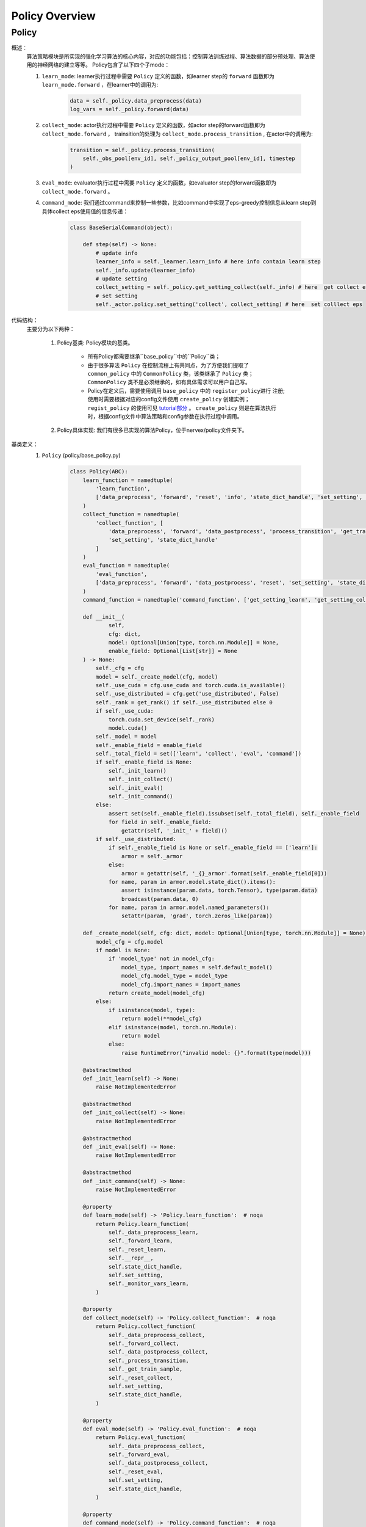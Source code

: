 Policy Overview
===================


Policy
^^^^^^^^^^^^^^^^^^^^^^^^^^^^^^^^^^^^^^

概述：
    算法策略模块是所实现的强化学习算法的核心内容，对应的功能包括：控制算法训练过程、算法数据的部分预处理、算法使用的神经网络的建立等等。
    Policy包含了以下四个子mode：
    
    1. ``learn_mode``: learner执行过程中需要 ``Policy`` 定义的函数，如learner step的 ``forward`` 函数即为 ``learn_mode.forward`` ，在learner中的调用为:


        .. code:: python

            data = self._policy.data_preprocess(data)
            log_vars = self._policy.forward(data)


    2. ``collect_mode``: actor执行过程中需要 ``Policy`` 定义的函数，如actor step的forward函数即为 ``collect_mode.forward`` ， trainsition的处理为 ``collect_mode.process_transition`` , 在actor中的调用为:

        .. code:: python

            transition = self._policy.process_transition(
                self._obs_pool[env_id], self._policy_output_pool[env_id], timestep
            )

    3. ``eval_mode``: evaluator执行过程中需要 ``Policy`` 定义的函数，如evaluator  step的forward函数即为 ``collect_mode.forward`` 。
    4. ``command_mode``: 我们通过command来控制一些参数，比如command中实现了eps-greedy控制信息从learn step到具体collect eps使用值的信息传递：

        .. code:: python
            
            class BaseSerialCommand(object):

                def step(self) -> None:
                    # update info
                    learner_info = self._learner.learn_info # here info contain learn step
                    self._info.update(learner_info)
                    # update setting
                    collect_setting = self._policy.get_setting_collect(self._info) # here  get collect eps
                    # set setting
                    self._actor.policy.set_setting('collect', collect_setting) # here  set colllect eps
            

代码结构：
    主要分为以下两种：

        1. Policy基类: Policy模块的基类。

            - 所有Policy都需要继承``base_policy``中的``Policy``类；
            - 由于很多算法 ``Policy`` 在控制流程上有共同点，为了方便我们提取了 ``common_policy`` 中的 ``CommonPolicy`` 类，该类继承了 ``Policy`` 类； ``CommonPolicy`` 类不是必须继承的，如有具体需求可以用户自己写。
            - Policy在定义后，需要使用调用 ``base_policy`` 中的 ``register_policy进行`` 注册;使用时需要根据对应的config文件使用 ``create_policy`` 创建实例； ``regist_policy`` 的使用可见 `tutorial部分 <../tutorial/index.html>`_ 。 ``create_policy`` 则是在算法执行时，根据config文件中算法策略和config参数在执行过程中调用。

        2. Policy具体实现: 我们有很多已实现的算法Policy，位于nervex/policy文件夹下。


基类定义：
    1. ``Policy`` (policy/base_policy.py)

        .. code:: python

            class Policy(ABC):
                learn_function = namedtuple(
                    'learn_function',
                    ['data_preprocess', 'forward', 'reset', 'info', 'state_dict_handle', 'set_setting', 'monitor_vars']
                )
                collect_function = namedtuple(
                    'collect_function', [
                        'data_preprocess', 'forward', 'data_postprocess', 'process_transition', 'get_train_sample', 'reset',
                        'set_setting', 'state_dict_handle'
                    ]
                )
                eval_function = namedtuple(
                    'eval_function',
                    ['data_preprocess', 'forward', 'data_postprocess', 'reset', 'set_setting', 'state_dict_handle']
                )
                command_function = namedtuple('command_function', ['get_setting_learn', 'get_setting_collect', 'get_setting_eval'])

                def __init__(
                        self,
                        cfg: dict,
                        model: Optional[Union[type, torch.nn.Module]] = None,
                        enable_field: Optional[List[str]] = None
                ) -> None:
                    self._cfg = cfg
                    model = self._create_model(cfg, model)
                    self._use_cuda = cfg.use_cuda and torch.cuda.is_available()
                    self._use_distributed = cfg.get('use_distributed', False)
                    self._rank = get_rank() if self._use_distributed else 0
                    if self._use_cuda:
                        torch.cuda.set_device(self._rank)
                        model.cuda()
                    self._model = model
                    self._enable_field = enable_field
                    self._total_field = set(['learn', 'collect', 'eval', 'command'])
                    if self._enable_field is None:
                        self._init_learn()
                        self._init_collect()
                        self._init_eval()
                        self._init_command()
                    else:
                        assert set(self._enable_field).issubset(self._total_field), self._enable_field
                        for field in self._enable_field:
                            getattr(self, '_init_' + field)()
                    if self._use_distributed:
                        if self._enable_field is None or self._enable_field == ['learn']:
                            armor = self._armor
                        else:
                            armor = getattr(self, '_{}_armor'.format(self._enable_field[0]))
                        for name, param in armor.model.state_dict().items():
                            assert isinstance(param.data, torch.Tensor), type(param.data)
                            broadcast(param.data, 0)
                        for name, param in armor.model.named_parameters():
                            setattr(param, 'grad', torch.zeros_like(param))

                def _create_model(self, cfg: dict, model: Optional[Union[type, torch.nn.Module]] = None) -> torch.nn.Module:
                    model_cfg = cfg.model
                    if model is None:
                        if 'model_type' not in model_cfg:
                            model_type, import_names = self.default_model()
                            model_cfg.model_type = model_type
                            model_cfg.import_names = import_names
                        return create_model(model_cfg)
                    else:
                        if isinstance(model, type):
                            return model(**model_cfg)
                        elif isinstance(model, torch.nn.Module):
                            return model
                        else:
                            raise RuntimeError("invalid model: {}".format(type(model)))

                @abstractmethod
                def _init_learn(self) -> None:
                    raise NotImplementedError

                @abstractmethod
                def _init_collect(self) -> None:
                    raise NotImplementedError

                @abstractmethod
                def _init_eval(self) -> None:
                    raise NotImplementedError

                @abstractmethod
                def _init_command(self) -> None:
                    raise NotImplementedError

                @property
                def learn_mode(self) -> 'Policy.learn_function':  # noqa
                    return Policy.learn_function(
                        self._data_preprocess_learn,
                        self._forward_learn,
                        self._reset_learn,
                        self.__repr__,
                        self.state_dict_handle,
                        self.set_setting,
                        self._monitor_vars_learn,
                    )

                @property
                def collect_mode(self) -> 'Policy.collect_function':  # noqa
                    return Policy.collect_function(
                        self._data_preprocess_collect,
                        self._forward_collect,
                        self._data_postprocess_collect,
                        self._process_transition,
                        self._get_train_sample,
                        self._reset_collect,
                        self.set_setting,
                        self.state_dict_handle,
                    )

                @property
                def eval_mode(self) -> 'Policy.eval_function':  # noqa
                    return Policy.eval_function(
                        self._data_preprocess_collect,
                        self._forward_eval,
                        self._data_postprocess_collect,
                        self._reset_eval,
                        self.set_setting,
                        self.state_dict_handle,
                    )

                @property
                def command_mode(self) -> 'Policy.command_function':  # noqa
                    return Policy.command_function(self._get_setting_learn, self._get_setting_collect, self._get_setting_eval)

                def set_setting(self, mode_name: str, setting: dict) -> None:
                    # this function is used in both collect and learn modes
                    assert mode_name in ['learn', 'collect', 'eval'], mode_name
                    for k, v in setting.items():
                        # this attribute should be set in _init_{mode} method as a list
                        assert k in getattr(self, '_' + mode_name + '_setting_set')
                        setattr(self, '_' + k, v)

                def __repr__(self) -> str:
                    return "nerveX DRL Policy\n{}".format(repr(self._model))

                def state_dict_handle(self) -> dict:
                    state_dict = {'model': self._model}
                    if hasattr(self, '_optimizer'):
                        state_dict['optimizer'] = self._optimizer
                    return state_dict

                def _monitor_vars_learn(self) -> List[str]:
                    return ['cur_lr', 'total_loss']

                def sync_gradients(self, model: torch.nn.Module) -> None:
                    for name, param in model.named_parameters():
                        if param.requires_grad:
                            allreduce(param.grad.data)

                @abstractmethod
                def default_model(self) -> Tuple[str, List[str]]:
                    raise NotImplementedError

                # *************************************** learn function ************************************
                @abstractmethod
                def _data_preprocess_learn(self, data: List[Any]) -> dict:
                    raise NotImplementedError

                @abstractmethod
                def _forward_learn(self, data: dict) -> Dict[str, Any]:
                    raise NotImplementedError

                @abstractmethod
                def _reset_learn(self, data_id: Optional[List[int]] = None) -> None:
                    raise NotImplementedError

                # *************************************** collect function ************************************

                @abstractmethod
                def _data_preprocess_collect(self, data: Dict[int, Any]) -> Tuple[List[int], dict]:
                    raise NotImplementedError

                @abstractmethod
                def _forward_collect(self, data_id: List[int], data: dict) -> dict:
                    raise NotImplementedError

                @abstractmethod
                def _data_postprocess_collect(self, data_id: List[int], data: dict) -> Dict[int, dict]:
                    raise NotImplementedError

                @abstractmethod
                def _process_transition(self, obs: Any, armor_output: dict, timestep: namedtuple) -> dict:
                    raise NotImplementedError

                @abstractmethod
                def _get_train_sample(self, traj_cache: deque) -> Union[None, List[Any]]:
                    raise NotImplementedError

                @abstractmethod
                def _reset_collect(self, data_id: Optional[List[int]] = None) -> None:
                    raise NotImplementedError

                # *************************************** eval function ************************************

                @abstractmethod
                def _forward_eval(self, data_id: List[int], data: dict) -> Dict[str, Any]:
                    raise NotImplementedError

                @abstractmethod
                def _reset_eval(self, data_id: Optional[List[int]] = None) -> None:
                    raise NotImplementedError

                # *************************************** command function ************************************
                @abstractmethod
                def _get_setting_learn(self) -> dict:
                    raise NotImplementedError

                @abstractmethod
                def _get_setting_collect(self) -> dict:
                    raise NotImplementedError

                @abstractmethod
                def _get_setting_eval(self) -> dict:
                    raise NotImplementedError


        - 概述：
            策略基类，算法策略与运行入口（entry，包括串并行）进行交互，定义了相关的接口和调用方式。

        - 类变量：
            1. ``learn_function`` (namedtuple): 定义了策略在learning过程中需要被调用的函数/方法，包括'data_preprocess', 'forward', 'reset', 'info', 'state_dict_handle', 'set_setting', 'monitor_vars'。
            2. ``collect_function`` (namedtuple): 定义了策略在收集actor数据过程中需要被调用的函数/方法，包括'data_preprocess', 'forward', 'data_postprocess', 'process_transition', 'get_train_sample', 'reset','set_setting', 'state_dict_handle'。
            3. ``eval_function`` (namedtuple): 定义了策略在eval当前算法效果时过程中需要被调用的函数/方法，包括'data_preprocess', 'forward', 'data_postprocess', 'reset', 'set_setting', 'state_dict_handle'。

            .. note::

                三个类变量与learn_mode, collect_mode, eval_mode返回相对应。

        - 接口方法：
            1. ``__init__``: 通过对应传入的config文件初始化，支持在初始化时传入该实例使用的模型以及控制可调用哪些函数
            2. ``learn_mode``: learning过程中需要使用到的函数，包括
                - ``data_preprocess``：由 ``self._data_preprocess_learn`` 实现，在数据传入forward前进行预处理。
                - ``forward``： 由 ``self._forward_learn`` 实现，包括算法loss的计算，梯度下降优化模型的过程等等。
                - ``reset``： 由 ``self._reset_learn`` 实现，通常包括模型状态的reset，和模型是否需要梯度的设置等(is_train = True)。
                - ``info``： 由 ``self.__repr__`` 实现，策略名的描述。
                - ``state_dict_handle``： 由 ``self.state_dict_handle`` 实现，返回当前模型及优化器的参数。
                - ``set_setting``：由 ``self.set_setting`` 实现，设置learn和collect中需要用到的相关参数。
                - ``monitor_vars``： 由 ``self._monitor_vars_learn`` 实现，设置logger需要监控的相关数据，如当前学习率，loss等等。
            3. ``collect_mode``:
                - ``data_preprocess``：由 ``self._data_preprocess_collect`` 实现，在数据传入forward前进行预处理。
                - ``forward``： 由 ``self._forward_collect`` 实现，根据对应的输入采集action，如epsilon greedy的参数需要传入。
                - ``reset``：由``self._reset_collec`` 实现，通常包括模型状态的reset，和模型是否需要梯度的设置等(is_train = False)。
                - ``data_postprocess``：由 ``self._data_postprocess_collect`` 实现，处理forward之后传入buffer之前的数据。
                - ``process_transition``：由 ``self._process_transition`` 实现, 根据obs、armor的输出，环境的timestep处理得到数据帧。
                - ``get_train_sample``：由 ``self._get_train_sample`` 实现, 从trajectory中选取合适的数据所为训练样本，通常使用adder。
                - ``set_setting``：由 ``self.set_setting`` 实现，设置learn和collect中需要用到的相关参数，如epsilon greedy的参数等。
                - ``state_dict_handle``： 由 ``self.state_dict_handle`` 实现，返回当前模型及优化器的参数。
            4. ``eval_mode``:
                - ``data_preprocess``：由 ``self._data_preprocess_collect`` 实现，在数据传入forward前进行预处理，与collect相同。
                - ``forward``： 由 ``self._forward_eval`` 实现，根据对应的输入采集action。
                - ``reset``：由 ``self._reset_eval`` 实现，通常包括模型状态的reset，和模型是否需要梯度的设置等(is_train = False)。
                - ``data_postprocess``：由 ``self._data_postprocess_collect`` 实现，处理forwrad之后传入buffer之前的数据，与collect相同。
                - ``process_transition``：由 ``self._process_transition`` 实现, 根据obs、armor的输出，环境的timestep处理得到数据帧。
                - ``set_setting``：由 ``self.set_setting`` 实现，设置learn和collect中需要用到的相关参数。
                - ``state_dict_handle``： 由 ``self.state_dict_handle`` 实现，返回当前模型及优化器的参数。 
            5. ``command_mode``: 对应的learn，collect，eval的相关setting参数
                - 包括 ``self._get_setting_learn`` ， ``self._get_setting_collect`` ， ``self._get_setting_eval`` , 以字典格式返回参数。
            6. ``default_model``: 没有设置model时，算法策略默认采用的model。
            7. ``sync_gradients``: 对于分布式神经网络模型的数据并行训练，反向传播之后优化器更新之前，需要调用此函数同步梯度。
        
        - 子类需继承重写方法：
            该子类需要重写``Policy``内所有未被实现的方法，即接口方法中被提及的所有实现。


        .. note::
            以上是``Policy``的一些基本的介绍和使用情况，具体写法可以参考我们位于nervex/policy文件夹下已实现的一些算法。
            
        .. note::
            ``transition`` 即是在actor执行过程中，环境每一次step后留下的相应记录（至少应包括'obs', 'action', 'reward', 'done'等)。
            ``transition`` 随后会通过 ``get_train_sample`` 后，变成learner处训练所需要的格式，加入到buffer中。

        .. tip::
            了解``Policy``是如何被具体使用，请参考我们的入口文件或者我们的 `tutorial部分 <../tutorial/index.html>`_ 。
            

        .. warning::

            算法的``model``可能包括本身的model和target model，在实现策略时时请不要忘记对``target model``进行相关处理!
                

    2. ``CommonPolicy`` (policy/common_policy.py)

        .. code:: python

            from .base_policy import Policy


            class CommonPolicy(Policy):

                def _data_preprocess_learn(self, data: List[Any]) -> dict:
                    # data preprocess
                    data = default_collate(data)
                    ignore_done = self._cfg.learn.get('ignore_done', False)
                    if ignore_done:
                        data['done'] = None
                    else:
                        data['done'] = data['done'].float()
                    use_priority = self._cfg.get('use_priority', False)
                    if use_priority:
                        data['weight'] = data['IS']
                    else:
                        data['weight'] = data.get('weight', None)
                    if self._use_cuda:
                        data = to_device(data, 'cuda:{}'.format(self._rank % 8))
                    return data

                def _data_preprocess_collect(self, data: Dict[int, Any]) -> Tuple[List[int], dict]:
                    data_id = list(data.keys())
                    data = default_collate(list(data.values()))
                    if self._use_cuda:
                        data = to_device(data, 'cuda')
                    data = {'obs': data}
                    return data_id, data

                def _data_postprocess_collect(self, data_id: List[int], data: dict) -> Dict[int, dict]:
                    if self._use_cuda:
                        data = to_device(data, 'cpu')
                    data = default_decollate(data)
                    return {i: d for i, d in zip(data_id, data)}

                def _get_train_sample(self, traj_cache: deque) -> Union[None, List[Any]]:
                    # adder is defined in _init_collect
                    data = self._adder.get_traj(traj_cache, self._traj_len)
                    return self._adder.get_train_sample(data)

                def _reset_learn(self, data_id: Optional[List[int]] = None) -> None:
                    self._armor.mode(train=True)
                    self._armor.reset(data_id=data_id)

                def _reset_collect(self, data_id: Optional[List[int]] = None) -> None:
                    self._collect_armor.mode(train=False)
                    self._collect_armor.reset(data_id=data_id)

                def _reset_eval(self, data_id: Optional[List[int]] = None) -> None:
                    self._eval_armor.mode(train=False)
                    self._eval_armor.reset(data_id=data_id)

                def _get_setting_learn(self, *args, **kwargs) -> dict:
                    return {}

                def _get_setting_collect(self, *args, **kwargs) -> dict:
                    return {}

                def _get_setting_eval(self, *args, **kwargs) -> dict:
                    return {}



        - 概述：
            一些 ``Policy`` 中方法的简单实现，使用 ``CommonPolicy`` 可以减少重复代码量。

        - 类接口方法：
            1. ``_data_preprocess_learn``: 使用default_collect, 处理'weight', 'done'等参数，并将数据转换到模型所在的设备
            2. ``_data_preprocess_collect``: 使用default_collect, 得到相应'obs'，并将数据转换到模型所在的设备
            3. ``_data_postprocess_collect``: 使用default_collect, 并将数据转换到cpu
            4. ``_get_train_sample``: 使用adder，详见adder_overview
            5. ``_reset_learn``: reset learner的model， 设置train=True
            6. ``_reset_collect``: reset actor的model， 设置train=False
            7. ``_reset_eval``: reset evaluator的model， 设置train=False
            8. ``_get_setting_learn``: 返回空dict
            9. ``_get_setting_collect``: 返回空dict
            10. ``_get_setting_eval``: 返回空dict

        - 子类需继承重写方法：
            该子类需要重写``Policy``中接口方法被提及的所有未被``CommonPolicy``实现的方法

    3. ``policy_mapping`` 及 ``Policy`` 的使用(policy/base_policy.py)

        .. code:: python

            policy_mapping = {}


            def create_policy(cfg: dict, **kwargs) -> Policy:
                cfg = EasyDict(cfg)
                import_module(cfg.import_names)
                if cfg.policy_type not in policy_mapping:
                    raise KeyError("not support policy type: {}".format(cfg.policy_type))
                else:
                    return policy_mapping[cfg.policy_type](cfg, **kwargs)


            def register_policy(name: str, policy: type) -> None:
                assert issubclass(policy, Policy)
                assert isinstance(name, str)
                policy_mapping[name] = policy

        - 概述：
            我们通过 ``policy_mapping`` 的方式存储和调用我们实现的各种算法的 ``Policy`` 类，``register_policy`` 将 ``Policy`` 类存入 ``policy_mapping`` ， ``create_policy`` 根据 ``policy_mapping`` 里的 ``Policy`` 类创造实例。
        - 变量：
           ``policy_mapping``
        
    .. tip::

        写完 ``Policy`` 类后不要忘记 ``register_policy`` 。
